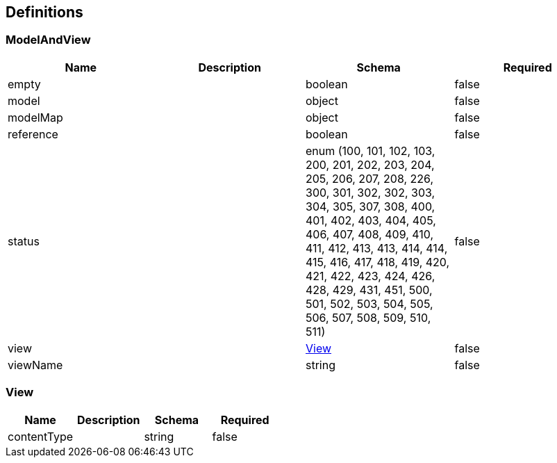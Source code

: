 == Definitions
=== ModelAndView
[options="header"]
|===
|Name|Description|Schema|Required
|empty||boolean|false
|model||object|false
|modelMap||object|false
|reference||boolean|false
|status||enum (100, 101, 102, 103, 200, 201, 202, 203, 204, 205, 206, 207, 208, 226, 300, 301, 302, 302, 303, 304, 305, 307, 308, 400, 401, 402, 403, 404, 405, 406, 407, 408, 409, 410, 411, 412, 413, 413, 414, 414, 415, 416, 417, 418, 419, 420, 421, 422, 423, 424, 426, 428, 429, 431, 451, 500, 501, 502, 503, 504, 505, 506, 507, 508, 509, 510, 511)|false
|view||<<View>>|false
|viewName||string|false
|===

=== View
[options="header"]
|===
|Name|Description|Schema|Required
|contentType||string|false
|===

